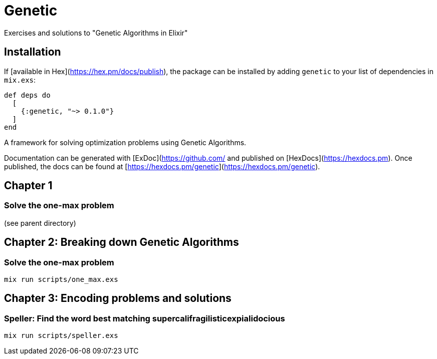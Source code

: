 = Genetic
Exercises and solutions to "Genetic Algorithms in Elixir"

== Installation

If [available in Hex](https://hex.pm/docs/publish), the package can be installed
by adding `genetic` to your list of dependencies in `mix.exs`:

```elixir
def deps do
  [
    {:genetic, "~> 0.1.0"}
  ]
end
```

A framework for solving optimization problems using Genetic Algorithms.

Documentation can be generated with [ExDoc](https://github.com/
and published on [HexDocs](https://hexdocs.pm). Once published, the docs can
be found at [https://hexdocs.pm/genetic](https://hexdocs.pm/genetic).


== Chapter 1
=== Solve the one-max problem
(see parent directory)

== Chapter 2: Breaking down Genetic Algorithms
=== Solve the one-max problem
```
mix run scripts/one_max.exs
```

== Chapter 3: Encoding problems and solutions
=== Speller: Find the word best matching supercalifragilisticexpialidocious

```
mix run scripts/speller.exs
```
